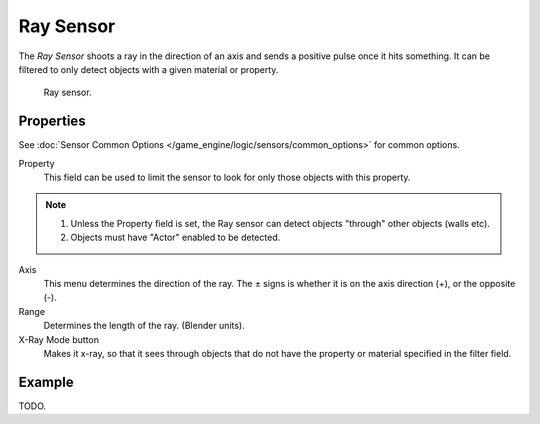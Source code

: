 .. _bpy.types.RaySensor.:

**********
Ray Sensor
**********

The *Ray Sensor* shoots a ray in the direction of an axis and sends a positive pulse once it hits something.
It can be filtered to only detect objects with a given material or property.

.. figure:: /images/bge_sensor_ray.png
   :width: 300px

   Ray sensor.


Properties
==========

See :doc:`Sensor Common Options </game_engine/logic/sensors/common_options>` for common options.

Property
   This field can be used to limit the sensor to look for only those objects with this property.

.. note::

   #. Unless the Property field is set, the Ray sensor can detect objects "through" other objects (walls etc).
   #. Objects must have "Actor" enabled to be detected.

Axis
   This menu determines the direction of the ray.
   The ± signs is whether it is on the axis direction (+), or the opposite (-).
Range
   Determines the length of the ray. (Blender units).
X-Ray Mode button
   Makes it x-ray, so that it sees through objects that do not
   have the property or material specified in the filter field.


Example
=======

TODO.
